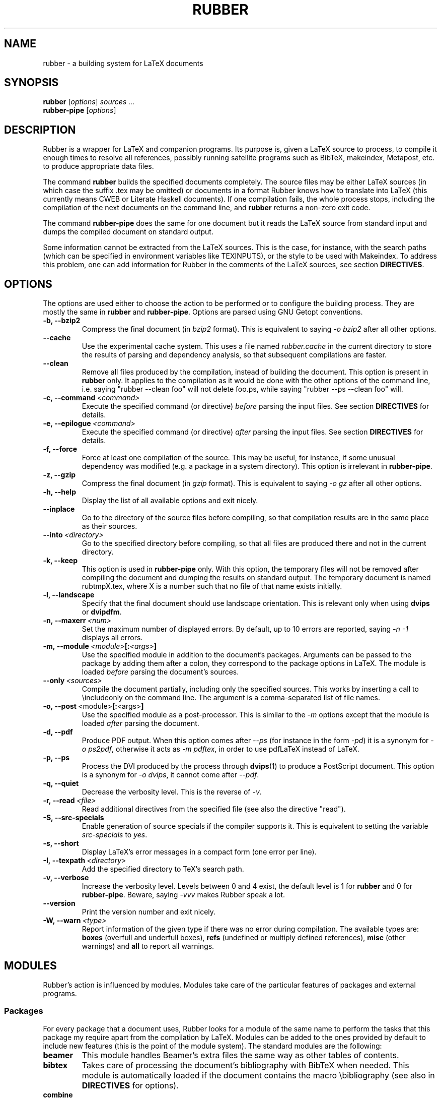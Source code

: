 .TH RUBBER 1
.SH NAME
rubber \- a building system for LaTeX documents
.
.SH SYNOPSIS
.B rubber
.RI [ options ]
.I sources ...
.br
.B rubber\-pipe
.RI [ options ]
.
.SH DESCRIPTION
Rubber is a wrapper for LaTeX and companion programs.
Its purpose is, given a LaTeX source to process, to compile it enough times to
resolve all references, possibly running satellite programs such as BibTeX,
makeindex, Metapost, etc. to produce appropriate data files.
.PP
The command
.B rubber
builds the specified documents completely.
The source files may be either LaTeX sources (in which case the suffix .tex may
be omitted) or documents in a format Rubber knows how to translate into LaTeX
(this currently means CWEB or Literate Haskell documents).
If one compilation fails, the whole process stops, including the compilation of
the next documents on the command line, and
.B rubber
returns a non-zero exit code.
.PP
The command
.B rubber\-pipe
does the same for one document but it reads the LaTeX source from standard
input and dumps the compiled document on standard output.
.P
Some information cannot be extracted from the LaTeX sources.
This is the case, for instance, with the search paths (which can be specified
in environment variables like TEXINPUTS), or the style to be used with
Makeindex.
To address this problem, one can add information for Rubber in the comments of
the LaTeX sources, see section
.BR DIRECTIVES .
.
.SH OPTIONS
The options are used either to choose the action to be performed or to
configure the building process.
They are mostly the same in
.B rubber
and
.BR rubber\-pipe .
Options are parsed using GNU Getopt conventions.
.TP
.B \-b, \-\-bzip2
Compress the final document (in
.I bzip2
format).
This is equivalent to saying
.I \-o bzip2
after all other options.
.TP
.B \-\-cache
Use the experimental cache system.
This uses a file named
.I rubber.cache
in the current directory to store the results of parsing and dependency
analysis, so that subsequent compilations are faster.
.TP
.B \-\-clean
Remove all files produced by the compilation, instead
of building the document.
This option is present in \fBrubber\fR only.
It applies to the compilation as it would be done with the other options of the
command line, i.e. saying
"rubber \-\-clean foo"
will not delete foo.ps, while saying
"rubber \-\-ps \-\-clean foo"
will.
.TP
.BI \-c,\ \-\-command \ <command>
Execute the specified command (or directive)
.I before
parsing the input files.
See section
.B DIRECTIVES
for details.
.TP
.BI \-e,\ \-\-epilogue \ <command>
Execute the specified command (or directive)
.I after
parsing the input files.
See section
.B DIRECTIVES
for details.
.TP
.B \-f, \-\-force
Force at least one compilation of the source.
This may be useful, for instance, if some unusual dependency was modified (e.g.
a package in a system directory).
This option is irrelevant in
.BR rubber\-pipe .
.TP
.B \-z, \-\-gzip
Compress the final document (in
.I gzip
format).
This is equivalent to saying
.I \-o gz
after all other options.
.TP
.B \-h, \-\-help
Display the list of all available options and exit nicely.
.TP
.B \-\-inplace
Go to the directory of the source files before compiling, so that compilation
results are in the same place as their sources.
.TP
.BI \-\-into \ <directory>
Go to the specified directory before compiling, so that all files are produced
there and not in the current directory.
.TP
.B \-k, \-\-keep
This option is used in
.B rubber\-pipe
only.
With this option, the temporary files will not be removed after compiling the
document and dumping the results on standard output.
The temporary document is named rubtmpX.tex, where X is a number such that no
file of that name exists initially.
.TP
.B \-l, \-\-landscape
Specify that the final document should use landscape orientation.
This is relevant only when using
.B dvips
or
.BR dvipdfm .
.TP
.BI \-n,\ \-\-maxerr \ <num>
Set the maximum number of displayed errors.
By default, up to 10 errors are reported, saying
.I \-n \-1
displays all errors.
.TP
.BI \-m,\ \-\-module \ <module> [: <args> ]
Use the specified module in addition to the document's packages.
Arguments can be passed to the package by adding them after a colon, they
correspond to the package options in LaTeX.
The module is loaded
.I before
parsing the document's sources.
.TP
.BI \-\-only \ <sources>
Compile the document partially, including only the specified sources.
This works by inserting a call to \\includeonly on the command line.
The argument is a comma-separated list of file names.
.TP
.BR \-o,\ \-\-post \ <module> [: <args> ]
Use the specified module as a post-processor.
This is similar to the
.I \-m
options except that the module is loaded
.I after
parsing the document.
.TP
.B \-d, \-\-pdf
Produce PDF output.
When this option comes after
.I \-\-ps
(for instance in the form
.IR \-pd )
it is a synonym for
.IR \-o\ ps2pdf ,
otherwise it acts as
.IR \-m\ pdftex ,
in order to use pdfLaTeX instead of LaTeX.
.TP
.B \-p, \-\-ps
Process the DVI produced by the process through
.BR dvips (1)
to produce a PostScript document.
This option is a synonym for
.IR \-o\ dvips ,
it cannot come after
.IR \-\-pdf .
.TP
.B \-q, \-\-quiet
Decrease the verbosity level.
This is the reverse of
.IR \-v .
.TP
.BI \-r,\ \-\-read \ <file>
Read additional directives from the specified file (see also the directive
"read").
.TP
.B \-S, \-\-src\-specials
Enable generation of source specials if the compiler supports it.
This is equivalent to setting the variable
.I src-specials
to
.IR yes .
.TP
.B \-s, \-\-short
Display LaTeX's error messages in a compact form (one error per line).
.TP
.BI \-I,\ \-\-texpath \ <directory>
Add the specified directory to TeX's search path.
.TP
.B \-v, \-\-verbose
Increase the verbosity level.
Levels between 0 and 4 exist, the default level is 1 for
.B rubber
and 0 for
.BR rubber\-pipe .
Beware, saying
.I \-vvv
makes Rubber speak a lot.
.TP
.B \-\-version
Print the version number and exit nicely.
.TP
.BI \-W,\ \-\-warn \ <type>
Report information of the given type if there was no error during compilation.
The available types are:
.B boxes
(overfull and underfull boxes),
.B refs
(undefined or multiply defined references),
.B misc
(other warnings) and
.B all
to report all warnings.
.PP
.
.SH MODULES
Rubber's action is influenced by modules.
Modules take care of the particular features of packages and external programs.
.
.SS Packages
For every package that a document uses, Rubber looks for a module of the same
name to perform the tasks that this package my require apart from the
compilation by LaTeX.
Modules can be added to the ones provided by default to include new features
(this is the point of the module system).
The standard modules are the following:
.TP
.B beamer
This module handles Beamer's extra files the same way as other tables of
contents.
.TP
.B bibtex
Takes care of processing the document's bibliography with BibTeX when needed.
This module is automatically loaded if the document contains the macro
\\bibliography (see also in
.B DIRECTIVES
for options).
.TP
.B combine
The combine package is used to gather several LaTeX documents into a single
one, and this module handles the dependencies in this case.
.TP
.B epsfig
This modules handles graphics inclusion for the documents that use the old
style \\psfig macro.
It is actually an interface for the graphics module, see this one for details.
.TP
.B graphics, graphicx
These modules identify the graphics included in the document and consider them
as dependencies for compilation.
They also use standard rules to build these files with external programs.
See the info documentation for details.
.TP
.B hyperref
Handle the extra files that this package produces in some cases.
.TP
.B index, makeidx, nomencl
Process the document's indexes and nomenclatures with
.BR makeindex (1)
when needed (see section
.B DIRECTIVES
for options).
.TP
.B minitoc, minitoc-hyper
On cleaning, remove additional files that produced to make partial tables of
contents.
.TP
.B moreverb, verbatim
Adds the files included with \\verbatiminput and similar macros to the list of
dependencies.
.TP
.B multibib
Handles the extra bibliographies that this package creates, and removes the
extra files on cleaning.
.TP
.B natbib
May cause an extra compilation to solve references.
.TP
.B xr
Add additional .aux files used for external references to the list of
dependencies, so recompiling is automatic when referenced document are
changed.
.PP
.
.SS Pre-processing
The following modules are provided for using programs that generate a LaTeX
source from a different file format:
.TP
.B cweb
This module's purpose is to run
.BR cweave (1)
if needed before the compiling process to produce the LaTeX source.
This module is automatically loaded if the file specified on the command line
has
.B .w
as its suffix.
.TP
.B lhs2TeX
This module uses the
.B lhs2TeX
preprocessor to generate the LaTeX source from a Literate Haskell program.
It is automatically triggered if the input file's name ends with
.BR .lhs .
.PP
.
.SS Post-processing
The following modules are provided to support different kinds of
post-processings.
Note that the order matters when using these modules: if you want to use a
processing chain like
.RS
foo.tex \-> foo.dvi \-> foo.ps \-> foo.pdf \-> foo.pdf.gz
.RE
you have to load the modules
.BR dvips ,
.B ps2pdf
and
.B gz
in that order, for instance using the command line
.RS
rubber \-p \-o ps2pdf \-z foo.tex
.RE
.TP
.B bzip2
Produce a version of the final file compressed with
.BR bzip2 (1).
.TP
.B dvipdfm
Runs
.BR dvipdfm (1)
at the end of compilation to produce a PDF document.
.TP
.B dvips
Runs
.BR dvips (1)
at the end of compilation to produce a PostScript document.
This module is also loaded by the command line option
.IR \-\-ps .
.TP
.B expand
Produce an expanded LaTeX source by replacing \\input macros by included
files, bibliography macros by the bibliography produced by
.BR bibtex (1),
and local classes and packages by their source.
If the main file is
.I foo.tex
then then expanded file will be named
.IR foo\-final.tex .
See the info documentation for details.
.TP
.B gz
Produce a version of the final file compressed with
.BR gzip (1).
.TP
.B ps2pdf
Assuming that the compilation produces a PostScript document (for instance
using module
.BR dvips ),
convert this document to PDF using
.BR ps2pdf (1).
.PP
.
.SS Compiler choice
The following modules are used to change the LaTeX compiler:
.TP
.B aleph
Use the Aleph compiler instead of TeX, i.e. compiles the document using
.BR lamed (1)
instead of
.BR latex .
.TP
.B etex
Instructs Rubber to use
.BR elatex (1)
instead of
.BR latex .
.TP
.B omega
Use the Omega compiler instead of TeX, i.e. compiles the document using
.BR lambda (1)
instead of
.BR latex .
If the module
.B dvips
is used too, it will use
.BR odvips (1)
to translate the DVI file.
Note that this module is triggered automatically when the document uses the
package
.BR omega .
.TP
.B pdftex
Instructs Rubber to use
.BR pdflatex (1)
instead of
.BR latex (1)
to compile the document. By default, this produces a PDF file instead of a
DVI, but when loading the module with the option
.B dvi
(for instance by saying
.IR \-m\ pdftex:dvi )
the document is compiled into DVI using
.BR pdflatex .
This module is also loaded by the command line option
.IR \-\-pdf .
.TP
.B vtex
Instructs Rubber to use the VTeX compiler.
By default this uses
.B vlatex
as the compiler to produce PDF output.
With the option
.B ps
(e.g. when saying "rubber \-m vtex:ps foo.tex") the compiler used is
.B vlatexp
and the result is a PostScript file.
.PP
.
.SH DIRECTIVES
The automatic behavior of Rubber is based on searching for macros in the LaTeX
sources.
When this is not enough, directives can be added in the comments of the
sources.
A directive is a line like
.RS
% rubber: cmd args
.RE
The line must begin with a "%", then any sequence of "%" signs and
spaces, then the text "rubber:" followed by spaces and a command name,
possibly followed by spaces and arguments.
.
.SS General directives
.TP
.BI alias \ <name1>\ <name2>
Pretend that the LaTeX macro
.I name1
is equivalent to
.IR name2 .
This can be useful when defining wrappers around supported macros.
.TP
.BI clean \ <file>
Indicates that the specified file should be removed when cleaning using
.IR \-\-clean .
.TP
.BI depend \ <file>
Consider the specified file as a dependency, so that its modification time
will be checked.
.TP
.BI make \ <file> \ [ <options> ]
Declare that the specified file has to be generated.
Options can specify the way it should be produced, the available options are
.BI from \ <file>
to specify the source and
.BI with \ <rule>
to specify the conversion rule.
For instance, saying "make foo.pdf from foo.eps" indicates that
.I foo.pdf
should be produced from
.IR foo.eps ,
with any conversion rule that can do it.
See the info documentation for details on file conversion.
.TP
.BI module \ <module> \ [ <options> ]
Loads the specified module, possibly with options.
This is equivalent to the command-line option
.IR \-\-module .
.TP
.BI onchange \ <file>\ <command>
Execute the specified shell command after compiling if the contents of the
specified file have changed.
The file name ends at the first space.
.TP
.BI paper \ <options>
Specify options related to paper size.
Currently they are used to give
.I \-t
options to
.B dvips
and
.I \-p
options to
.BR dvipdfm .
.TP
.BI path \ <directory>
Adds the specified directory to the search path for TeX (and Rubber).
The name of the directory is everything that follows the spaces after "path".
.TP
.BI read \ <file>
Read the specified file of directives.
The file must contain one directive per line.
Empty lines and lines that begin with "%" are ignored.
.TP
.BI rules \ <file>
Read extra conversion rules from the specified file.
The format of this file is the same as that of
.IR rules.ini ,
see the info documentation for details.
.TP
.BI set \ <name>\ <value>
Set the value of a variable.
For details on the existing variables and their meaning, see the info
documentataion.
.TP
.BI watch \ <file>
Watch the specified file for changes.
If the contents of this file has changed after a compilation, then another
compilation is triggered.
This is useful in the case of tables of contents, for instance.
.PP
.
.SS Module-specific directives
If a command has the form
.IR foo.bar ,
it is considered a command
.I bar
for the module
.IR foo .
If this module is not registered when the directive is found, then the command
is silently ignored.
For the standard modules, the directives are the following:
.TP
.BI bibtex.crossrefs \ <number>
Set the minimum number of
.I crossref
required for automatic inclusion of the referenced entry in the citation list.
This sets the option
.I -min-crossrefs
when calling
.BR bibtex (1).
.TP
.BI bibtex.path \ <directory>
Adds the specified directory to the search path for BibTeX databases (.bib
files).
.TP
.BI bibtex.sorted \ <boolean>
If the argument is
.IR true ,
.I yes
or
.IR 1 ,
declare that the bibliography is sorted (this is the default), otherwise
declare that the citations appear in the same order as in the text.
This may require additional calls to
.BR bibtex .
.TP
.BI bibtex.stylepath \ <directory>
Adds the specified directory to the search path for BibTeX styles (.bst
files).
.TP
.BI dvipdfm.options \ <options>
Pass the specified command-line switches to
.BR dvipdfm .
.TP
.BI dvips.options \ <options>
Pass the specified command-line switches to
.BR dvips .
.TP
.BI index.tool \ (index)\ <name>
Specifies which tool is to be used to process the index.
The currently supported tools are
.BR makeindex (1)
(the default choice) and
.BR xindy (1).
The argument
.I index
is optional, it may be used to specify the list of indexes the command applies
to.
When present, it must be enclosed in parentheses; the list is comma-separated.
When the argument is not present, the command applies to all indices.
.TP
.BI index.language \ (index)\ <language>
Selects the language used for sorting the index.
This only applies when using
.BR xindy (1)
as the indexing tool.
The optional argument has the same semantics as above.
.TP
.BI index.modules \ (index)\ <module>...
Specify which modules to use when processing an index with
.BR xindy (1).
The optional argument has the same semantics as above.
.TP
.BI index.order \ (index)\ <options>
Modifies the sorting options for the indexes.
The arguments are words (separated by spaces) among
.IR standard ,
.I german
and
.IR letter .
This only applies when using
.BR makeindex (1).
The optional argument has the same semantics as above.
.TP
.BI index.path \ (index)\ <directory>
Adds the specified directory to the search path for index styles (.ist files).
The optional argument has the same semantics as above.
.TP
.BI index.style \ (index)\ <style>
Specifies the index style to be used.
The optional argument has the same semantics as above.
.TP
.B makeidx.language, .modules, .order, .path, .style, .tool
These directives are the same as for the
.B index
module, except that they don't accept the optional argument.
.TP
.B multibib.crossrefs, .path, .sorted, .stylepath
These directives are the same as for the
.B bibtex
module but they apply to bibliographies managed by the
.B multibib
package.
They take an optional first argument, with the same convention as for the
directives of the
.B index
module, which may be used to specify the list of bibliographies the command
applies to.
.PP
.
.SH BUGS
There are surely a some...
.PP
This page documents Rubber version 1.1.
The program and this man-page are maintained by Emmanuel Beffara
<manu@beffara.org>.
The homepage for Rubber can be found at
http://www.pps.jussieu.fr/~beffara/soft/rubber/.
.
.SH SEE ALSO
The full documentation for
.B rubber
is maintained as a Texinfo manual.  If the
.B info
and
.B rubber
programs are properly installed at your site, the command
.IP
.B info rubber
.PP
should give you access to the complete manual.
